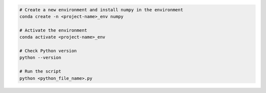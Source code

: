 .. code-block:: bash

    # Create a new environment and install numpy in the environment
    conda create -n <project-name>_env numpy

    # Activate the environment
    conda activate <project-name>_env

    # Check Python version
    python --version

    # Run the script
    python <python_file_name>.py
